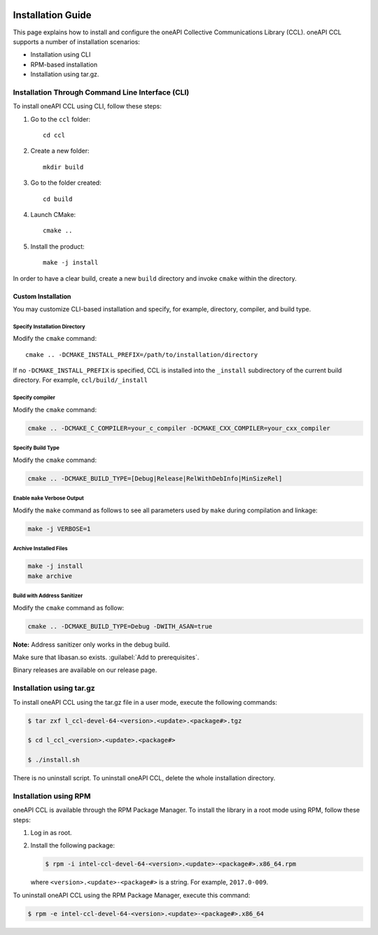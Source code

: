    .. highlight:: bash

.. highlight:: bash 

Installation Guide
==================

This page explains how to install and configure the oneAPI Collective Communications Library (CCL). 
oneAPI CCL supports a number of installation scenarios:

* Installation using CLI 
* RPM-based installation
* Installation using tar.gz.


Installation Through Command Line Interface (CLI)
*************************************************

To install oneAPI CCL using CLI, follow these steps:

#. Go to the ``ccl`` folder:

   ::

      cd ccl

#. Create a new folder:

   ::
   
      mkdir build

#. Go to the folder created:
   
   :: 
   
      cd build

#. Launch CMake:
   
   ::
   
      cmake ..

#. Install the product:
   
   ::
   
      make -j install

In order to have a clear build, create a new ``build`` directory and invoke ``cmake`` within the directory.

Custom Installation
^^^^^^^^^^^^^^^^^^^

You may customize CLI-based installation and specify, for example, directory, compiler, and build type.

Specify Installation Directory
##############################

Modify the ``cmake`` command:

::
   
   cmake .. -DCMAKE_INSTALL_PREFIX=/path/to/installation/directory

If no ``-DCMAKE_INSTALL_PREFIX`` is specified, CCL is installed into the ``_install`` subdirectory of the current build directory. For example, ``ccl/build/_install``


Specify compiler
################

Modify the ``cmake`` command:

.. code-block::
   
   cmake .. -DCMAKE_C_COMPILER=your_c_compiler -DCMAKE_CXX_COMPILER=your_cxx_compiler

Specify Build Type
##################

Modify the ``cmake`` command:

.. code-block::        
   
   cmake .. -DCMAKE_BUILD_TYPE=[Debug|Release|RelWithDebInfo|MinSizeRel]

Enable ``make`` Verbose Output
##############################

Modify the ``make`` command as follows to see all parameters used by ``make`` during compilation and linkage:

.. code-block::      

   make -j VERBOSE=1

Archive Installed Files
#######################

.. code-block::    

   make -j install
   make archive

Build with Address Sanitizer
############################

Modify the ``cmake`` command as follow:

.. code-block::        

   cmake .. -DCMAKE_BUILD_TYPE=Debug -DWITH_ASAN=true

**Note:** Address sanitizer only works in the debug build.

Make sure that libasan.so exists. :guilabel:`Add to prerequisites`.

Binary releases are available on our release page.

Installation using tar.gz
*************************

To install oneAPI CCL using the tar.gz file in a user mode, execute the following commands:

.. code-block::
   
   $ tar zxf l_ccl-devel-64-<version>.<update>.<package#>.tgz

   $ cd l_ccl_<version>.<update>.<package#>

   $ ./install.sh

There is no uninstall script. To uninstall oneAPI CCL, delete the whole installation directory.

Installation using RPM
**********************

oneAPI CCL is available through the RPM Package Manager. To install the library in a root mode using RPM, follow these steps:

#. Log in as root.

#. Install the following package:

   .. code-block:: 

      $ rpm -i intel-ccl-devel-64-<version>.<update>-<package#>.x86_64.rpm
   
   where ``<version>.<update>-<package#>`` is a string. For example, ``2017.0-009``.

To uninstall oneAPI CCL using the RPM Package Manager, execute this command:

.. code-block:: 

   $ rpm -e intel-ccl-devel-64-<version>.<update>-<package#>.x86_64
